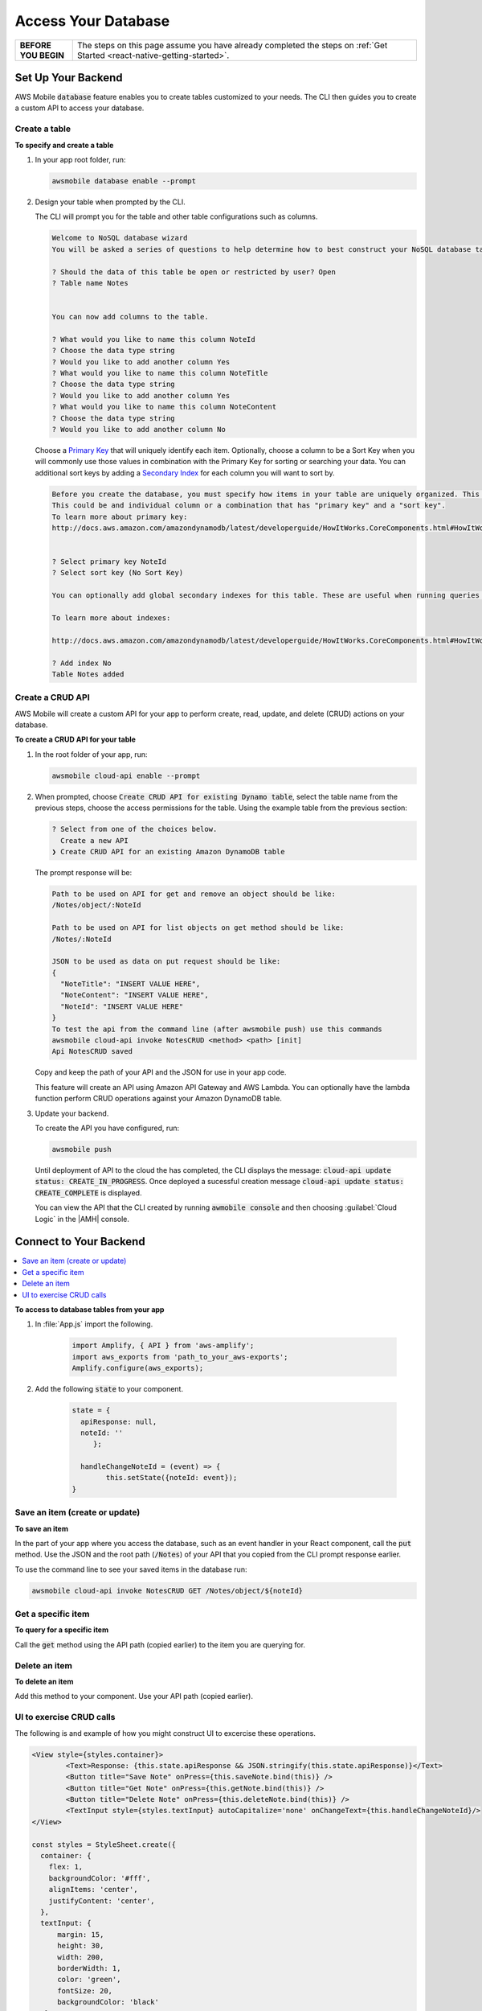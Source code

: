 .. Copyright 2010-2018 Amazon.com, Inc. or its affiliates. All Rights Reserved.

   This work is licensed under a Creative Commons Attribution-NonCommercial-ShareAlike 4.0
   International License (the "License"). You may not use this file except in compliance with the
   License. A copy of the License is located at http://creativecommons.org/licenses/by-nc-sa/4.0/.

   This file is distributed on an "AS IS" BASIS, WITHOUT WARRANTIES OR CONDITIONS OF ANY KIND,
   either express or implied. See the License for the specific language governing permissions and
   limitations under the License.

.. _react-native-access-databases:


####################
Access Your Database
####################


.. meta::
    :description:
        Learn how to use |AMHlong| (|AMH|) to create, build, test and monitor mobile apps that are
        integrated with AWS services.


.. list-table::
   :widths: 1 6

   * - **BEFORE YOU BEGIN**

     - The steps on this page assume you have already completed the steps on :ref:`Get Started <react-native-getting-started>`.

Set Up Your Backend
===================

AWS Mobile :code:`database` feature enables you to create tables customized to your needs. The CLI then guides you to create a custom API to access your database.

Create a table
--------------

**To specify and create a table**

#. In your app root folder, run:

   .. code-block:: none

      awsmobile database enable --prompt

#. Design your table when prompted by the CLI.

   The CLI will prompt you for the table and other table configurations such as columns.

   .. code-block:: none

      Welcome to NoSQL database wizard
      You will be asked a series of questions to help determine how to best construct your NoSQL database table.

      ? Should the data of this table be open or restricted by user? Open
      ? Table name Notes


      You can now add columns to the table.

      ? What would you like to name this column NoteId
      ? Choose the data type string
      ? Would you like to add another column Yes
      ? What would you like to name this column NoteTitle
      ? Choose the data type string
      ? Would you like to add another column Yes
      ? What would you like to name this column NoteContent
      ? Choose the data type string
      ? Would you like to add another column No

   Choose a `Primary Key <http://docs.aws.amazon.com/amazondynamodb/latest/developerguide/HowItWorks.CoreComponents.html#HowItWorks.CoreComponents.PrimaryKey>`_ that will uniquely identify each item. Optionally, choose a column to be a Sort Key when you will commonly use those values in combination with the Primary Key for sorting or searching your data. You can additional sort keys by adding a `Secondary Index <http://docs.aws.amazon.com/amazondynamodb/latest/developerguide/HowItWorks.CoreComponents.html#HowItWorks.CoreComponents.SecondaryIndexes>`_ for each column you will want to sort by.

   .. code-block:: none

      Before you create the database, you must specify how items in your table are uniquely organized. This is done by specifying a Primary key. The primary key uniquely identifies each item in the table, so that no two items can have the same key.
      This could be and individual column or a combination that has "primary key" and a "sort key".
      To learn more about primary key:
      http://docs.aws.amazon.com/amazondynamodb/latest/developerguide/HowItWorks.CoreComponents.html#HowItWorks.CoreComponents.PrimaryKey


      ? Select primary key NoteId
      ? Select sort key (No Sort Key)

      You can optionally add global secondary indexes for this table. These are useful when running queries defined by a different column than the primary key.

      To learn more about indexes:

      http://docs.aws.amazon.com/amazondynamodb/latest/developerguide/HowItWorks.CoreComponents.html#HowItWorks.CoreComponents.SecondaryIndexes

      ? Add index No
      Table Notes added

Create a CRUD API
-----------------

AWS Mobile will create a custom API for your app to perform create, read, update, and delete (CRUD) actions on your database.

**To create a CRUD API for your table**

#. In the root folder of your app, run:

   .. code-block:: bash

       awsmobile cloud-api enable --prompt

#. When prompted, choose :code:`Create CRUD API for existing Dynamo table`, select the table name from the previous steps, choose the access permissions for the table. Using the example table from the previous section:

   .. code-block:: bash

      ? Select from one of the choices below.
        Create a new API
      ❯ Create CRUD API for an existing Amazon DynamoDB table

   The prompt response will be:

   .. code-block:: bash

        Path to be used on API for get and remove an object should be like:
        /Notes/object/:NoteId

        Path to be used on API for list objects on get method should be like:
        /Notes/:NoteId

        JSON to be used as data on put request should be like:
        {
          "NoteTitle": "INSERT VALUE HERE",
          "NoteContent": "INSERT VALUE HERE",
          "NoteId": "INSERT VALUE HERE"
        }
        To test the api from the command line (after awsmobile push) use this commands
        awsmobile cloud-api invoke NotesCRUD <method> <path> [init]
        Api NotesCRUD saved

   Copy and keep the path of your API and the JSON for use in your app code.

   This feature will create an API using Amazon API Gateway and AWS Lambda. You can optionally have the lambda function perform CRUD operations against your Amazon DynamoDB table.

#. Update your backend.

   To create the API you have configured, run:

   .. code-block:: java

        awsmobile push

   Until deployment of API to the cloud the has completed, the CLI displays the message: :code:`cloud-api update status: CREATE_IN_PROGRESS`. Once deployed a sucessful creation message :code:`cloud-api update status: CREATE_COMPLETE` is displayed.

   You can view the API that the CLI created by running :code:`awmobile console` and then choosing :guilabel:`Cloud Logic` in the |AMH| console.

Connect to Your Backend
=======================

.. contents::
   :local:
   :depth: 1


**To access to database tables from your app**

#. In :file:`App.js` import the following.

    .. code-block:: java

          import Amplify, { API } from 'aws-amplify';
          import aws_exports from 'path_to_your_aws-exports';
          Amplify.configure(aws_exports);

#. Add the following :code:`state` to your component.

    .. code-block:: java

          state = {
            apiResponse: null,
            noteId: ''
               };

            handleChangeNoteId = (event) => {
                  this.setState({noteId: event});
          }



Save an item (create or update)
-------------------------------

**To save an item**

In the part of your app where you access the database, such as an event handler in your React component, call the :code:`put` method. Use the JSON and the root path (:code:`/Notes`) of your API that you copied from the CLI prompt response earlier.

.. code-block:: java
    :emphasize-lines: 2,5

      // Create a new Note according to the columns we defined earlier
        async saveNote() {
          let newNote = {
            body: {
              "NoteTitle": "My first note!",
              "NoteContent": "This is so cool!",
              "NoteId": this.state.noteId
            }
          }
          const path = "/Notes";

          // Use the API module to save the note to the database
          try {
            const apiResponse = await API.put("NotesCRUD", path, newNote)
            console.log("response from saving note: " + apiResponse);
            this.setState({apiResponse});
          } catch (e) {
            console.log(e);
          }
        }

To use the command line to see your saved items in the database run:

.. code-block:: none

   awsmobile cloud-api invoke NotesCRUD GET /Notes/object/${noteId}


Get a specific item
-------------------

**To query for a specific item**

Call the :code:`get` method using the API path (copied earlier) to the item you are querying for.

.. code-block:: java
    :emphasize-lines: 3,4

      // noteId is the primary key of the particular record you want to fetch
          async getNote() {
            const path = "/Notes/object/" + this.state.noteId;
            try {
              const apiResponse = await API.get("NotesCRUD", path);
              console.log("response from getting note: " + apiResponse);
              this.setState({apiResponse});
            } catch (e) {
              console.log(e);
            }
          }


Delete an item
--------------

**To delete an item**

Add this method to your component. Use your API path (copied earlier).

.. code-block:: javascript
    :emphasize-lines: 2,3

      // noteId is the NoteId of the particular record you want to delete
          async deleteNote() {
            const path = "/Notes/object/" + this.state.noteId;
            try {
              const apiResponse = await API.del("NotesCRUD", path);
              console.log("response from deleteing note: " + apiResponse);
              this.setState({apiResponse});
            } catch (e) {
              console.log(e);
            }
          }


UI to exercise CRUD calls
-------------------------

The following is and example of how you might construct UI to excercise these operations.

.. code-block:: javascript

    <View style={styles.container}>
            <Text>Response: {this.state.apiResponse && JSON.stringify(this.state.apiResponse)}</Text>
            <Button title="Save Note" onPress={this.saveNote.bind(this)} />
            <Button title="Get Note" onPress={this.getNote.bind(this)} />
            <Button title="Delete Note" onPress={this.deleteNote.bind(this)} />
            <TextInput style={styles.textInput} autoCapitalize='none' onChangeText={this.handleChangeNoteId}/>
    </View>

    const styles = StyleSheet.create({
      container: {
        flex: 1,
        backgroundColor: '#fff',
        alignItems: 'center',
        justifyContent: 'center',
      },
      textInput: {
          margin: 15,
          height: 30,
          width: 200,
          borderWidth: 1,
          color: 'green',
          fontSize: 20,
          backgroundColor: 'black'
       }
    });

Next Steps
==========

Learn more about the AWS Mobile :ref:`NoSQL Database <NoSQL-Database>` feature, which uses `Amazon DynamoDB <http://docs.aws.amazon.com/dynamodb/latest/developerguide/welcome.html>`_.

Learn about :ref:`AWS Mobile CLI <aws-mobile-cli-reference>`.

Learn about `AWS Mobile Amplify <https://github.com/aws/aws-amplify/tree/master/packages/aws-amplify-react-native>`_.

